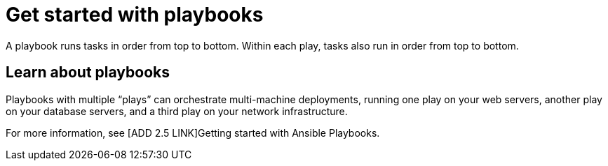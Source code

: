[id="con-gs-playbooks"]

= Get started with playbooks

A playbook runs tasks in order from top to bottom. Within each play, tasks also run in order from top to bottom.

== Learn about playbooks

Playbooks with multiple “plays” can orchestrate multi-machine deployments, running one play on your web servers, another play on your database servers, and a third play on your network infrastructure.

For more information, see [ADD 2.5 LINK]Getting started with Ansible Playbooks.


